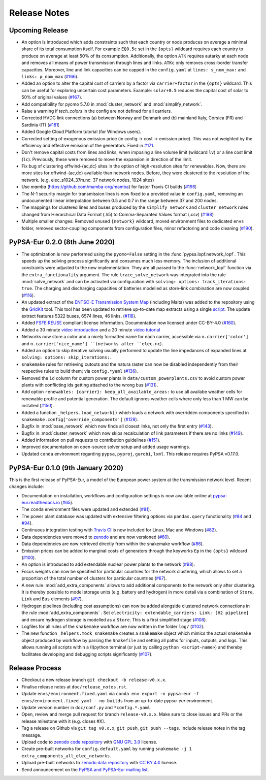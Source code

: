 ..
  SPDX-FileCopyrightText: 2019-2020 The PyPSA-Eur Authors

  SPDX-License-Identifier: CC-BY-4.0

##########################################
Release Notes
##########################################


Upcoming Release
================

* An option is introduced which adds constraints such that each country or node produces on average a minimal share of its total consumption itself.
  For example ``EQ0.5c`` set in the ``{opts}`` wildcard requires each country to produce on average at least 50% of its consumption. Additionally,
  the option ``ATK`` requires autarky at each node and removes all means of power transmission through lines and links. ``ATKc`` only removes
  cross-border transfer capacities. Moreover, line and link capacities can be capped in the ``config.yaml`` at
  ``lines: s_nom_max:`` and ``links: p_nom_max`` (`#166 <https://github.com/PyPSA/pypsa-eur/pull/166>`_).

* Added an option to alter the capital cost of carriers by a factor via ``carrier+factor`` in the ``{opts}`` wildcard. This can be useful for exploring uncertain cost parameters. Example: ``solar+0.5`` reduces the capital cost of solar to 50% of original values (`#167 <https://github.com/PyPSA/pypsa-eur/pull/167>`_).

* Add compatibility for pyomo 5.7.0 in :mod:`cluster_network` and :mod:`simplify_network`.

* Raise a warning if `tech_colors` in the config are not defined for all carriers.

* Corrected HVDC link connections (a) between Norway and Denmark and (b) mainland Italy, Corsica (FR) and Sardinia (IT) (`#181 <https://github.com/PyPSA/pypsa-eur/pull/181>`_)

* Added Google Cloud Platform tutorial (for Windows users).

* Corrected setting of exogenous emission price (in config -> cost -> emission price). This was not weighted by the efficiency and effective emission of the generators. Fixed in `#171 <https://github.com/PyPSA/pypsa-eur/pull/171>`_.

* Don't remove capital costs from lines and links, when imposing a line volume limit (wildcard ``lv``) or a line cost limit (``lc``). Previously, these were removed to move the expansion in direction of the limit.

* Fix bug of clustering offwind-{ac,dc} sites in the option of high-resolution sites for renewables. Now, there are more sites for offwind-{ac,dc} available than network nodes. Before, they were clustered to the resolution of the network. (e.g. elec_s1024_37m.nc: 37 network nodes, 1024 sites)

* Use `mamba` (https://github.com/mamba-org/mamba) for faster Travis CI builds (`#196 <https://github.com/PyPSA/pypsa-eur/pull/196>`_)

* The N-1 security margin for transmission lines is now fixed to a provided value in ``config.yaml``, removing an undocumented linear interpolation between 0.5 and 0.7 in the range between 37 and 200 nodes.

* The mappings for clustered lines and buses produced by the ``simplify_network`` and ``cluster_network`` rules changed from Hierarchical Data Format (.h5) to Comma-Separated Values format (.csv) (`#198 <https://github.com/PyPSA/pypsa-eur/pull/198>`_)

* Multiple smaller changes: Removed unused ``{network}`` wildcard, moved environment files to dedicated ``envs`` folder,
  removed sector-coupling components from configuration files, minor refactoring and code cleaning (`#190 <https://github.com/PyPSA/pypsa-eur/pull 190>`_).


PyPSA-Eur 0.2.0 (8th June 2020)
==================================

* The optimization is now performed using the ``pyomo=False`` setting in the :func:`pypsa.lopf.network_lopf`. This speeds up the solving process significantly and consumes much less memory. The inclusion of additional constraints were adjusted to the new implementation. They are all passed to the :func:`network_lopf` function via the ``extra_functionality`` argument. The rule ``trace_solve_network`` was integrated into the rule :mod:`solve_network` and can be activated via configuration with ``solving: options: track_iterations: true``. The charging and discharging capacities of batteries modelled as store-link combination are now coupled (`#116 <https://github.com/PyPSA/pypsa-eur/pull/116>`_).

* An updated extract of the `ENTSO-E Transmission System Map <https://www.entsoe.eu/data/map/>`_ (including Malta) was added to the repository using the `GridKit <https://github.com/PyPSA/GridKit>`_ tool. This tool has been updated to retrieve up-to-date map extracts using a single `script <https://github.com/PyPSA/GridKit/blob/master/entsoe/runall_in_docker.sh>`_. The update extract features 5322 buses, 6574 lines, 46 links. (`#118 <https://github.com/PyPSA/pypsa-eur/pull/118>`_).

* Added `FSFE REUSE <https://reuse.software>`_ compliant license information. Documentation now licensed under CC-BY-4.0 (`#160 <https://github.com/PyPSA/pypsa-eur/pull/160>`_).

* Added a 30 minute `video introduction <https://pypsa-eur.readthedocs.io/en/latest/introduction.html>`_ and a 20 minute `video tutorial <https://pypsa-eur.readthedocs.io/en/latest/tutorial.html>`_

* Networks now store a color and a nicely formatted name for each carrier, accessible via ``n.carrier['color']`` and ``n.carrier['nice_name'] ``(networks after ``elec.nc``).

* Added an option to skip iterative solving usually performed to update the line impedances of expanded lines at ``solving: options: skip_iterations:``.

* ``snakemake`` rules for retrieving cutouts and the natura raster can now be disabled independently from their respective rules to build them; via ``config.*yaml`` (`#136 <https://github.com/PyPSA/pypsa-eur/pull/136>`_).

* Removed the ``id`` column for custom power plants in ``data/custom_powerplants.csv`` to avoid custom power plants with conflicting ids getting attached to the wrong bus (`#131 <https://github.com/PyPSA/pypsa-eur/pull/131>`_).

* Add option ``renewables: {carrier}: keep_all_available_areas:`` to use all availabe weather cells for renewable profile and potential generation. The default ignores weather cells where only less than 1 MW can be installed  (`#150 <https://github.com/PyPSA/pypsa-eur/pull/150>`_).

* Added a function ``_helpers.load_network()`` which loads a network with overridden components specified in ``snakemake.config['override_components']`` (`#128 <https://github.com/PyPSA/pypsa-eur/pull/128>`_).

* Bugfix in  :mod:`base_network` which now finds all closest links, not only the first entry (`#143 <https://github.com/PyPSA/pypsa-eur/pull/143>`_).

* Bugfix in :mod:`cluster_network` which now skips recalculation of link parameters if there are no links  (`#149 <https://github.com/PyPSA/pypsa-eur/pull/149>`_).

* Added information on pull requests to contribution guidelines (`#151 <https://github.com/PyPSA/pypsa-eur/pull/151>`_).

* Improved documentation on open-source solver setup and added usage warnings.

* Updated ``conda`` environment regarding ``pypsa``, ``pyproj``, ``gurobi``, ``lxml``. This release requires PyPSA v0.17.0.

PyPSA-Eur 0.1.0 (9th January 2020)
==================================

This is the first release of PyPSA-Eur, a model of the European power system at the transmission network level. Recent changes include:

* Documentation on installation, workflows and configuration settings is now available online at `pypsa-eur.readthedocs.io <pypsa-eur.readthedocs.io>`_ (`#65 <https://github.com/PyPSA/pypsa-eur/pull/65>`_).

* The ``conda`` environment files were updated and extended (`#81 <https://github.com/PyPSA/pypsa-eur/pull/81>`_).

* The power plant database was updated with extensive filtering options via ``pandas.query`` functionality (`#84 <https://github.com/PyPSA/pypsa-eur/pull/84>`_ and `#94 <https://github.com/PyPSA/pypsa-eur/pull/94>`_).

* Continuous integration testing with `Travis CI <https://travis-ci.org>`_ is now included for Linux, Mac and Windows (`#82 <https://github.com/PyPSA/pypsa-eur/pull/82>`_).

* Data dependencies were moved to `zenodo <https://zenodo.org/>`_ and are now versioned (`#60 <https://github.com/PyPSA/pypsa-eur/issues/60>`_).

* Data dependencies are now retrieved directly from within the snakemake workflow (`#86 <https://github.com/PyPSA/pypsa-eur/pull/86>`_).

* Emission prices can be added to marginal costs of generators through the keyworks ``Ep`` in the ``{opts}`` wildcard (`#100 <https://github.com/PyPSA/pypsa-eur/pull/100>`_).

* An option is introduced to add extendable nuclear power plants to the network (`#98 <https://github.com/PyPSA/pypsa-eur/pull/98>`_).

* Focus weights can now be specified for particular countries for the network clustering, which allows to set a proportion of the total number of clusters for particular countries (`#87 <https://github.com/PyPSA/pypsa-eur/pull/87>`_).

* A new rule :mod:`add_extra_components` allows to add additional components to the network only after clustering. It is thereby possible to model storage units (e.g. battery and hydrogen) in more detail via a combination of ``Store``, ``Link`` and ``Bus`` elements (`#97 <https://github.com/PyPSA/pypsa-eur/pull/97>`_).

* Hydrogen pipelines (including cost assumptions) can now be added alongside clustered network connections in the rule :mod:`add_extra_components` . Set ``electricity: extendable_carriers: Link: [H2 pipeline]`` and ensure hydrogen storage is modelled as a ``Store``. This is a first simplified stage (`#108 <https://github.com/PyPSA/pypsa-eur/pull/108>`_).

* Logfiles for all rules of the ``snakemake`` workflow are now written in the folder ``log/`` (`#102 <https://github.com/PyPSA/pypsa-eur/pull/102>`_).

* The new function ``_helpers.mock_snakemake`` creates a ``snakemake`` object which mimics the actual ``snakemake`` object produced by workflow by parsing the ``Snakefile`` and setting all paths for inputs, outputs, and logs. This allows running all scripts within a (I)python terminal (or just by calling ``python <script-name>``) and thereby facilitates developing and debugging scripts significantly (`#107 <https://github.com/PyPSA/pypsa-eur/pull/107>`_).

Release Process
===============

* Checkout a new release branch ``git checkout -b release-v0.x.x``.

* Finalise release notes at ``doc/release_notes.rst``.

* Update ``envs/environment.fixed.yaml`` via
  ``conda env export -n pypsa-eur -f envs/environment.fixed.yaml --no-builds``
  from an up-to-date `pypsa-eur` environment.

* Update version number in ``doc/conf.py`` and ``*config.*.yaml``.

* Open, review and merge pull request for branch ``release-v0.x.x``.
  Make sure to close issues and PRs or the release milestone with it (e.g. closes #X).

* Tag a release on Github via ``git tag v0.x.x``, ``git push``, ``git push --tags``. Include release notes in the tag message.

* Upload code to `zenodo code repository <https://doi.org/10.5281/zenodo.3520875>`_ with `GNU GPL 3.0 <https://www.gnu.org/licenses/gpl-3.0.en.html>`_ license.

* Create pre-built networks for ``config.default.yaml`` by running ``snakemake -j 1 extra_components_all_elec_networks``.

* Upload pre-built networks to `zenodo data repository <https://doi.org/10.5281/zenodo.3601882>`_ with `CC BY 4.0 <https://creativecommons.org/licenses/by/4.0/>`_ license.

* Send announcement on the `PyPSA and PyPSA-Eur mailing list <https://groups.google.com/forum/#!forum/pypsa>`_.
